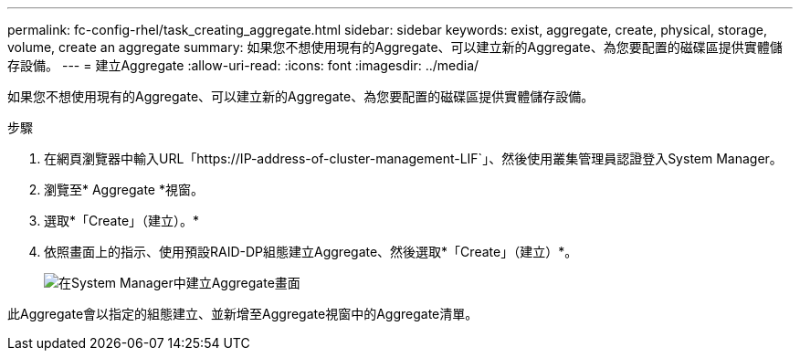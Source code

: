 ---
permalink: fc-config-rhel/task_creating_aggregate.html 
sidebar: sidebar 
keywords: exist, aggregate, create, physical, storage, volume, create an aggregate 
summary: 如果您不想使用現有的Aggregate、可以建立新的Aggregate、為您要配置的磁碟區提供實體儲存設備。 
---
= 建立Aggregate
:allow-uri-read: 
:icons: font
:imagesdir: ../media/


[role="lead"]
如果您不想使用現有的Aggregate、可以建立新的Aggregate、為您要配置的磁碟區提供實體儲存設備。

.步驟
. 在網頁瀏覽器中輸入URL「+https://IP-address-of-cluster-management-LIF+`」、然後使用叢集管理員認證登入System Manager。
. 瀏覽至* Aggregate *視窗。
. 選取*「Create」（建立）。*
. 依照畫面上的指示、使用預設RAID-DP組態建立Aggregate、然後選取*「Create」（建立）*。
+
image::../media/aggregate_creation_fc_rhel.gif[在System Manager中建立Aggregate畫面]



此Aggregate會以指定的組態建立、並新增至Aggregate視窗中的Aggregate清單。
